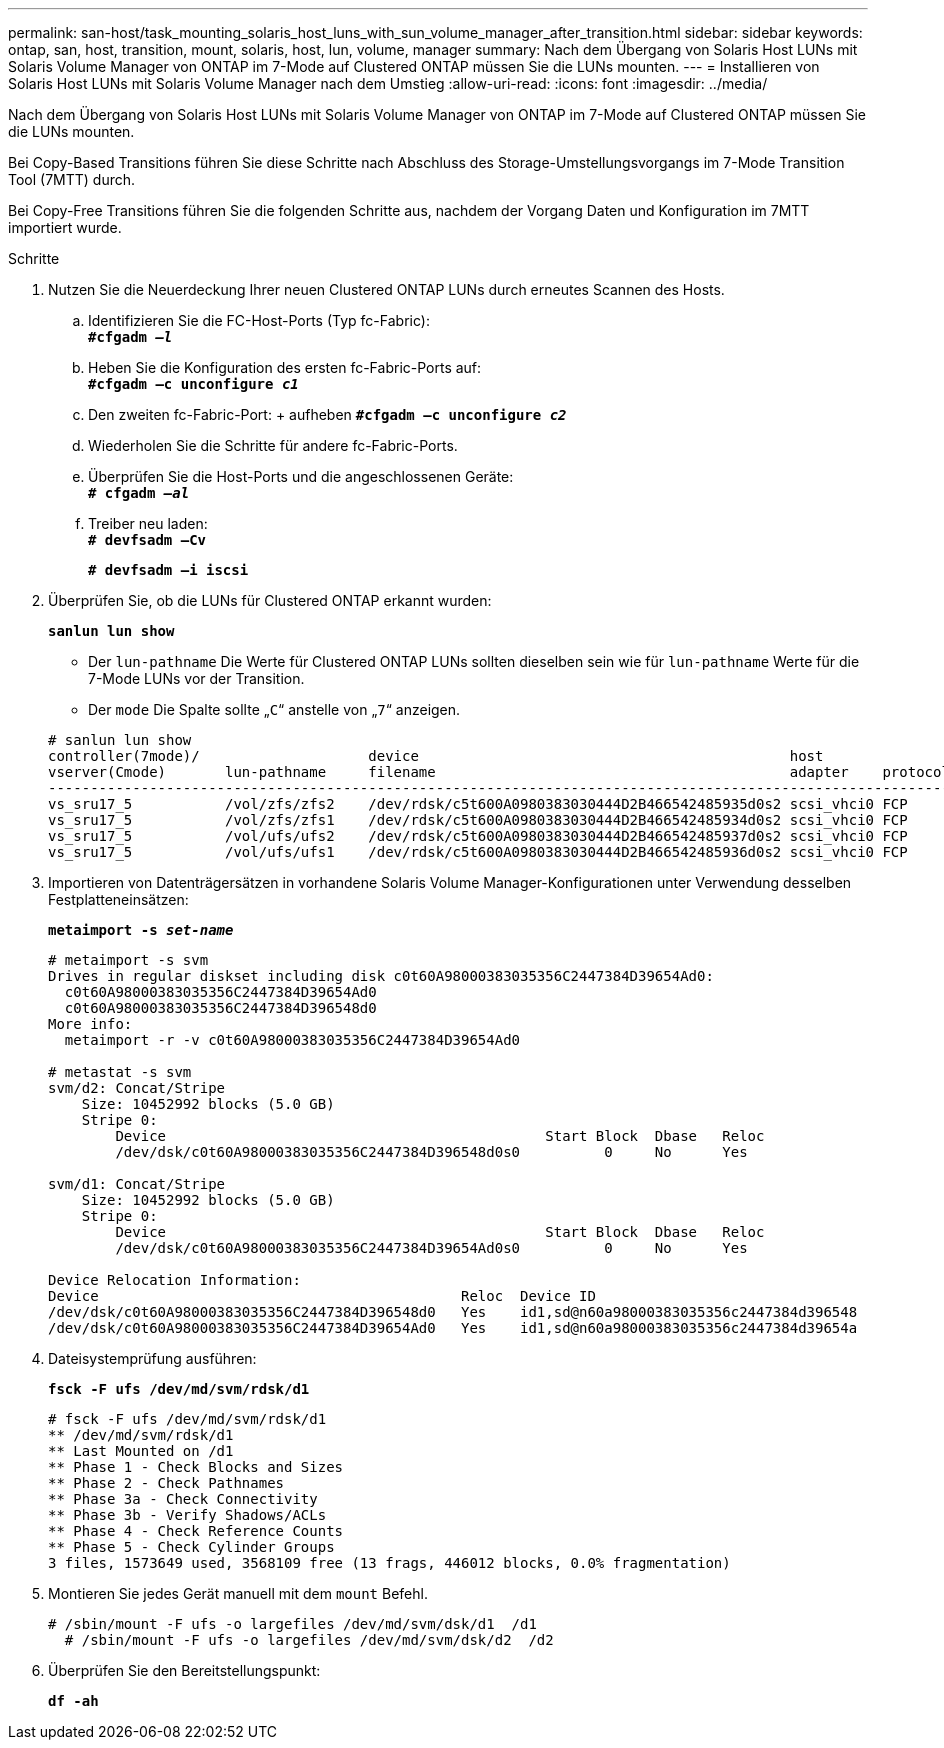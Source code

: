 ---
permalink: san-host/task_mounting_solaris_host_luns_with_sun_volume_manager_after_transition.html 
sidebar: sidebar 
keywords: ontap, san, host, transition, mount, solaris, host, lun, volume, manager 
summary: Nach dem Übergang von Solaris Host LUNs mit Solaris Volume Manager von ONTAP im 7-Mode auf Clustered ONTAP müssen Sie die LUNs mounten. 
---
= Installieren von Solaris Host LUNs mit Solaris Volume Manager nach dem Umstieg
:allow-uri-read: 
:icons: font
:imagesdir: ../media/


[role="lead"]
Nach dem Übergang von Solaris Host LUNs mit Solaris Volume Manager von ONTAP im 7-Mode auf Clustered ONTAP müssen Sie die LUNs mounten.

Bei Copy-Based Transitions führen Sie diese Schritte nach Abschluss des Storage-Umstellungsvorgangs im 7-Mode Transition Tool (7MTT) durch.

Bei Copy-Free Transitions führen Sie die folgenden Schritte aus, nachdem der Vorgang Daten und Konfiguration im 7MTT importiert wurde.

.Schritte
. Nutzen Sie die Neuerdeckung Ihrer neuen Clustered ONTAP LUNs durch erneutes Scannen des Hosts.
+
.. Identifizieren Sie die FC-Host-Ports (Typ fc-Fabric): +
`*#cfgadm _–l_*`
.. Heben Sie die Konfiguration des ersten fc-Fabric-Ports auf: +
`*#cfgadm –c unconfigure _c1_*`
.. Den zweiten fc-Fabric-Port: + aufheben
`*#cfgadm –c unconfigure _c2_*`
.. Wiederholen Sie die Schritte für andere fc-Fabric-Ports.
.. Überprüfen Sie die Host-Ports und die angeschlossenen Geräte: +
`*# cfgadm _–al_*`
.. Treiber neu laden: +
`*# devfsadm –Cv*`
+
`*# devfsadm –i iscsi*`



. Überprüfen Sie, ob die LUNs für Clustered ONTAP erkannt wurden:
+
`*sanlun lun show*`

+
** Der `lun-pathname` Die Werte für Clustered ONTAP LUNs sollten dieselben sein wie für `lun-pathname` Werte für die 7-Mode LUNs vor der Transition.
** Der `mode` Die Spalte sollte „`C`“ anstelle von „`7`“ anzeigen.


+
[listing]
----
# sanlun lun show
controller(7mode)/                    device                                            host                  lun
vserver(Cmode)       lun-pathname     filename                                          adapter    protocol   size    mode
--------------------------------------------------------------------------------------------------------------------------
vs_sru17_5           /vol/zfs/zfs2    /dev/rdsk/c5t600A0980383030444D2B466542485935d0s2 scsi_vhci0 FCP        6g      C
vs_sru17_5           /vol/zfs/zfs1    /dev/rdsk/c5t600A0980383030444D2B466542485934d0s2 scsi_vhci0 FCP        6g      C
vs_sru17_5           /vol/ufs/ufs2    /dev/rdsk/c5t600A0980383030444D2B466542485937d0s2 scsi_vhci0 FCP        5g      C
vs_sru17_5           /vol/ufs/ufs1    /dev/rdsk/c5t600A0980383030444D2B466542485936d0s2 scsi_vhci0 FCP        5g      C
----
. Importieren von Datenträgersätzen in vorhandene Solaris Volume Manager-Konfigurationen unter Verwendung desselben Festplatteneinsätzen:
+
`*metaimport -s _set-name_*`

+
[listing]
----
# metaimport -s svm
Drives in regular diskset including disk c0t60A98000383035356C2447384D39654Ad0:
  c0t60A98000383035356C2447384D39654Ad0
  c0t60A98000383035356C2447384D396548d0
More info:
  metaimport -r -v c0t60A98000383035356C2447384D39654Ad0

# metastat -s svm
svm/d2: Concat/Stripe
    Size: 10452992 blocks (5.0 GB)
    Stripe 0:
        Device                                             Start Block  Dbase   Reloc
        /dev/dsk/c0t60A98000383035356C2447384D396548d0s0          0     No      Yes

svm/d1: Concat/Stripe
    Size: 10452992 blocks (5.0 GB)
    Stripe 0:
        Device                                             Start Block  Dbase   Reloc
        /dev/dsk/c0t60A98000383035356C2447384D39654Ad0s0          0     No      Yes

Device Relocation Information:
Device                                           Reloc  Device ID
/dev/dsk/c0t60A98000383035356C2447384D396548d0   Yes    id1,sd@n60a98000383035356c2447384d396548
/dev/dsk/c0t60A98000383035356C2447384D39654Ad0   Yes    id1,sd@n60a98000383035356c2447384d39654a
----
. Dateisystemprüfung ausführen:
+
`*fsck -F ufs /dev/md/svm/rdsk/d1*`

+
[listing]
----
# fsck -F ufs /dev/md/svm/rdsk/d1
** /dev/md/svm/rdsk/d1
** Last Mounted on /d1
** Phase 1 - Check Blocks and Sizes
** Phase 2 - Check Pathnames
** Phase 3a - Check Connectivity
** Phase 3b - Verify Shadows/ACLs
** Phase 4 - Check Reference Counts
** Phase 5 - Check Cylinder Groups
3 files, 1573649 used, 3568109 free (13 frags, 446012 blocks, 0.0% fragmentation)
----
. Montieren Sie jedes Gerät manuell mit dem `mount` Befehl.
+
[listing]
----
# /sbin/mount -F ufs -o largefiles /dev/md/svm/dsk/d1  /d1
  # /sbin/mount -F ufs -o largefiles /dev/md/svm/dsk/d2  /d2
----
. Überprüfen Sie den Bereitstellungspunkt:
+
`*df -ah*`


